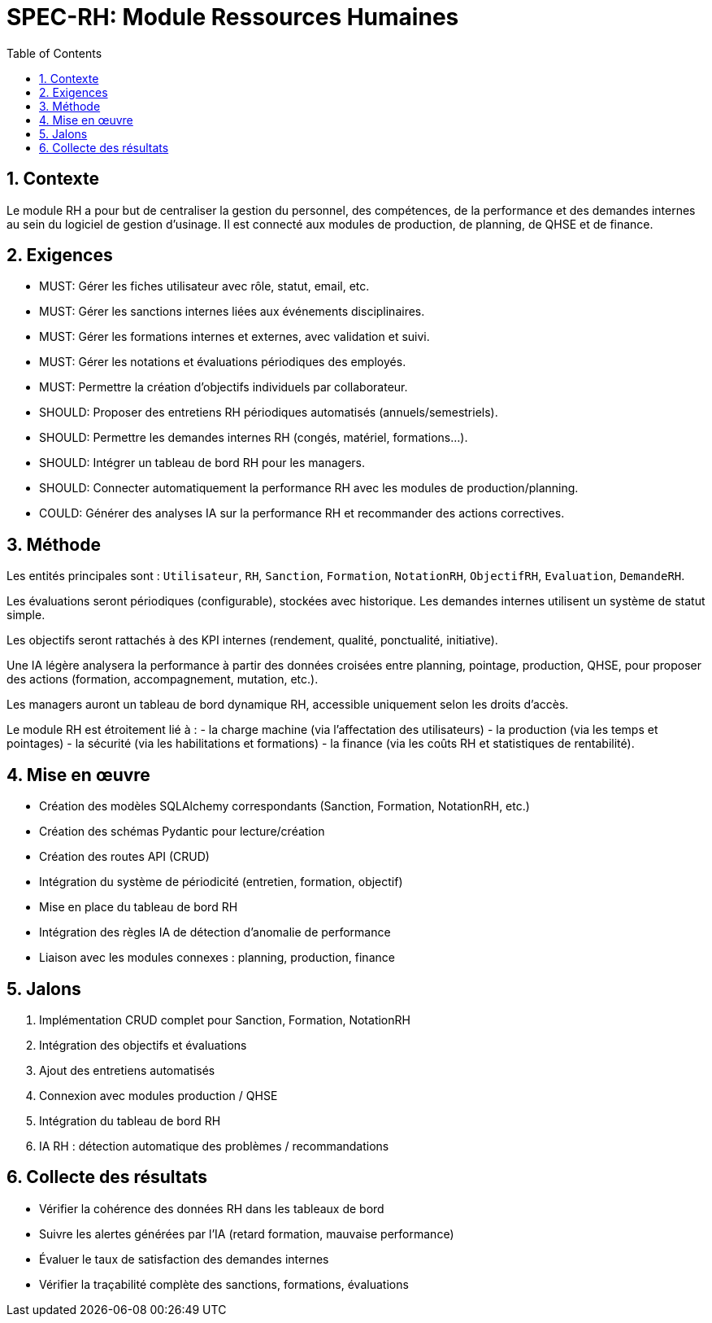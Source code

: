 
= SPEC-RH: Module Ressources Humaines
:sectnums:
:toc:

== Contexte

Le module RH a pour but de centraliser la gestion du personnel, des compétences, de la performance et des demandes internes au sein du logiciel de gestion d'usinage. Il est connecté aux modules de production, de planning, de QHSE et de finance.

== Exigences

- MUST: Gérer les fiches utilisateur avec rôle, statut, email, etc.
- MUST: Gérer les sanctions internes liées aux événements disciplinaires.
- MUST: Gérer les formations internes et externes, avec validation et suivi.
- MUST: Gérer les notations et évaluations périodiques des employés.
- MUST: Permettre la création d’objectifs individuels par collaborateur.
- SHOULD: Proposer des entretiens RH périodiques automatisés (annuels/semestriels).
- SHOULD: Permettre les demandes internes RH (congés, matériel, formations...).
- SHOULD: Intégrer un tableau de bord RH pour les managers.
- SHOULD: Connecter automatiquement la performance RH avec les modules de production/planning.
- COULD: Générer des analyses IA sur la performance RH et recommander des actions correctives.

== Méthode

Les entités principales sont : `Utilisateur`, `RH`, `Sanction`, `Formation`, `NotationRH`, `ObjectifRH`, `Evaluation`, `DemandeRH`.

Les évaluations seront périodiques (configurable), stockées avec historique. Les demandes internes utilisent un système de statut simple.

Les objectifs seront rattachés à des KPI internes (rendement, qualité, ponctualité, initiative).

Une IA légère analysera la performance à partir des données croisées entre planning, pointage, production, QHSE, pour proposer des actions (formation, accompagnement, mutation, etc.).

Les managers auront un tableau de bord dynamique RH, accessible uniquement selon les droits d’accès.

Le module RH est étroitement lié à :
- la charge machine (via l’affectation des utilisateurs)
- la production (via les temps et pointages)
- la sécurité (via les habilitations et formations)
- la finance (via les coûts RH et statistiques de rentabilité).

== Mise en œuvre

- Création des modèles SQLAlchemy correspondants (Sanction, Formation, NotationRH, etc.)
- Création des schémas Pydantic pour lecture/création
- Création des routes API (CRUD)
- Intégration du système de périodicité (entretien, formation, objectif)
- Mise en place du tableau de bord RH
- Intégration des règles IA de détection d’anomalie de performance
- Liaison avec les modules connexes : planning, production, finance

== Jalons

1. Implémentation CRUD complet pour Sanction, Formation, NotationRH
2. Intégration des objectifs et évaluations
3. Ajout des entretiens automatisés
4. Connexion avec modules production / QHSE
5. Intégration du tableau de bord RH
6. IA RH : détection automatique des problèmes / recommandations

== Collecte des résultats

- Vérifier la cohérence des données RH dans les tableaux de bord
- Suivre les alertes générées par l’IA (retard formation, mauvaise performance)
- Évaluer le taux de satisfaction des demandes internes
- Vérifier la traçabilité complète des sanctions, formations, évaluations

